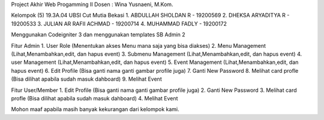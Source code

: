 Project Akhir Web Progamming II 
Dosen : Wina Yusnaeni, M.Kom.

Kelompok (5) 19.3A.04 UBSI Cut Mutia Bekasi
1. ABDULLAH SHOLDAN R        - 19200569
2. DHEKSA ARYADITYA R        - 19200533
3. JULIAN AR RAFII ACHMAD    - 19200714
4. MUHAMMAD FADLY            - 19200172

Menggunakan Codeigniter 3 dan menggunakan templates SB Admin 2

Fitur Admin 
1. User Role             (Menentukan akses Menu mana saja yang bisa diakses)
2. Menu Management       (Lihat,Menambahkan,edit, dan hapus event)
3. Submenu Management    (Lihat,Menambahkan,edit, dan hapus event)
4. user Management       (Lihat,Menambahkan,edit, dan hapus event)
5. Event Management      (Lihat,Menambahkan,edit, dan hapus event)
6. Edit Profile          (Bisa ganti nama ganti gambar profile juga)
7. Ganti New Password
8. Melihat card profle    (Bisa dilihat apabila sudah masuk dahboard)
9. Melihat Event

Fitur User/Member
1. Edit Profile          (Bisa ganti nama ganti gambar profile juga)
2. Ganti New Password
3. Melihat card profle    (Bisa dilihat apabila sudah masuk dahboard)
4. Melihat Event

Mohon maaf apabila masih banyak kekurangan dari kelompok kami.